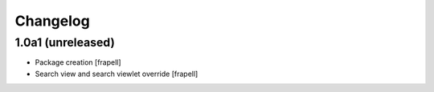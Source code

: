 Changelog
=========


1.0a1 (unreleased)
------------------

- Package creation
  [frapell]

- Search view and search viewlet override
  [frapell]
